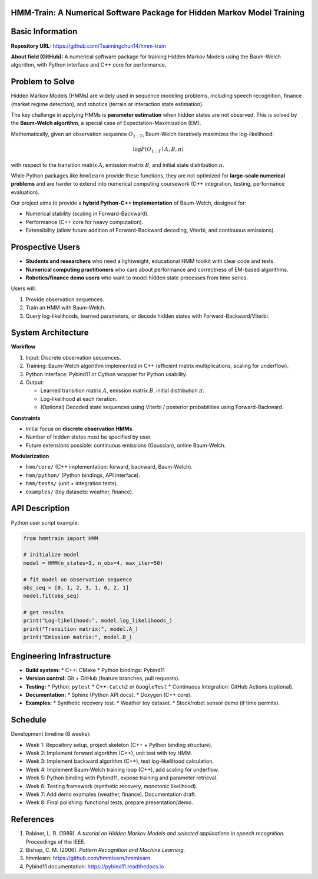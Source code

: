 HMM-Train: A Numerical Software Package for Hidden Markov Model Training
========================================================================

Basic Information
=================

**Repository URL:** https://github.com/Tsaimingchun14/hmm-train

**About field (GitHub):**
A numerical software package for training Hidden Markov Models using the
Baum-Welch algorithm, with Python interface and C++ core for performance.

Problem to Solve
================

Hidden Markov Models (HMMs) are widely used in sequence modeling problems,
including speech recognition, finance (market regime detection), and robotics
(terrain or interaction state estimation).

The key challenge in applying HMMs is **parameter estimation** when hidden
states are not observed. This is solved by the **Baum-Welch algorithm**, a
special case of Expectation-Maximization (EM).

Mathematically, given an observation sequence :math:`O_{1:T}`, Baum-Welch
iteratively maximizes the log-likelihood:

.. math::

   \log P(O_{1:T} \mid A, B, \pi)

with respect to the transition matrix :math:`A`, emission matrix :math:`B`, and
initial state distribution :math:`\pi`.

While Python packages like ``hmmlearn`` provide these functions, they are not
optimized for **large-scale numerical problems** and are harder to extend into
numerical computing coursework (C++ integration, testing, performance
evaluation).

Our project aims to provide a **hybrid Python-C++ implementation** of
Baum-Welch, designed for:

* Numerical stability (scaling in Forward-Backward).
* Performance (C++ core for heavy computation).
* Extensibility (allow future addition of Forward-Backward decoding, Viterbi,
  and continuous emissions).

Prospective Users
=================

* **Students and researchers** who need a lightweight, educational HMM toolkit
  with clear code and tests.
* **Numerical computing practitioners** who care about performance and
  correctness of EM-based algorithms.
* **Robotics/finance demo users** who want to model hidden state processes from
  time series.

Users will:

1. Provide observation sequences.
2. Train an HMM with Baum-Welch.
3. Query log-likelihoods, learned parameters, or decode hidden states with
   Forward-Backward/Viterbi.

System Architecture
===================

**Workflow**

1. Input: Discrete observation sequences.
2. Training: Baum-Welch algorithm implemented in C++ (efficient matrix
   multiplications, scaling for underflow).
3. Python Interface: Pybind11 or Cython wrapper for Python usability.
4. Output:

   * Learned transition matrix :math:`A`, emission matrix :math:`B`,
     initial distribution :math:`\pi`.
   * Log-likelihood at each iteration.
   * (Optional) Decoded state sequences using Viterbi / posterior probabilities
     using Forward-Backward.

**Constraints**

* Initial focus on **discrete observation HMMs**.
* Number of hidden states must be specified by user.
* Future extensions possible: continuous emissions (Gaussian), online
  Baum-Welch.

**Modularization**

* ``hmm/core/`` (C++ implementation: forward, backward, Baum-Welch).
* ``hmm/python/`` (Python bindings, API interface).
* ``hmm/tests/`` (unit + integration tests).
* ``examples/`` (toy datasets: weather, finance).

API Description
===============

Python user script example:

.. code-block:: python

   from hmmtrain import HMM

   # initialize model
   model = HMM(n_states=3, n_obs=4, max_iter=50)

   # fit model on observation sequence
   obs_seq = [0, 1, 2, 3, 1, 0, 2, 1]
   model.fit(obs_seq)

   # get results
   print("Log-likelihood:", model.log_likelihoods_)
   print("Transition matrix:", model.A_)
   print("Emission matrix:", model.B_)

Engineering Infrastructure
==========================

* **Build system:**
  * C++: CMake
  * Python bindings: Pybind11

* **Version control:** Git + GitHub (feature branches, pull requests).

* **Testing:**
  * Python: ``pytest``
  * C++: ``Catch2`` or ``GoogleTest``
  * Continuous Integration: GitHub Actions (optional).

* **Documentation:**
  * Sphinx (Python API docs).
  * Doxygen (C++ core).

* **Examples:**
  * Synthetic recovery test.
  * Weather toy dataset.
  * Stock/robot sensor demo (if time permits).

Schedule
========

Development timeline (8 weeks):

* Week 1: Repository setup, project skeleton (C++ + Python binding structure).
* Week 2: Implement forward algorithm (C++), unit test with toy HMM.
* Week 3: Implement backward algorithm (C++), test log-likelihood calculation.
* Week 4: Implement Baum-Welch training loop (C++), add scaling for underflow.
* Week 5: Python binding with Pybind11, expose training and parameter retrieval.
* Week 6: Testing framework (synthetic recovery, monotonic likelihood).
* Week 7: Add demo examples (weather, finance). Documentation draft.
* Week 8: Final polishing: functional tests, prepare presentation/demo.

References
==========

1. Rabiner, L. R. (1989). *A tutorial on Hidden Markov Models and selected
   applications in speech recognition.* Proceedings of the IEEE.
2. Bishop, C. M. (2006). *Pattern Recognition and Machine Learning.*
3. hmmlearn: https://github.com/hmmlearn/hmmlearn
4. Pybind11 documentation: https://pybind11.readthedocs.io
